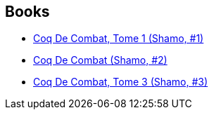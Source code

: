 :jbake-type: post
:jbake-status: published
:jbake-title: Izô Hashimoto
:jbake-tags: author
:jbake-date: 2013-08-26
:jbake-depth: ../../
:jbake-uri: goodreads/authors/881553.adoc
:jbake-bigImage: https://images.gr-assets.com/authors/1487994824p5/881553.jpg
:jbake-source: https://www.goodreads.com/author/show/881553
:jbake-style: goodreads goodreads-author no-index

## Books
* link:../books/9782840559597.html[Coq De Combat, Tome 1 (Shamo, #1)]
* link:../books/9782847890198.html[Coq De Combat (Shamo, #2)]
* link:../books/9782847890204.html[Coq De Combat, Tome 3 (Shamo, #3)]